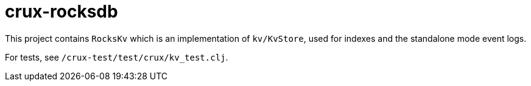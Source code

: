 = crux-rocksdb

This project contains `RocksKv` which is an implementation of `kv/KvStore`,
used for indexes and the standalone mode event logs.

For tests, see `/crux-test/test/crux/kv_test.clj`.
